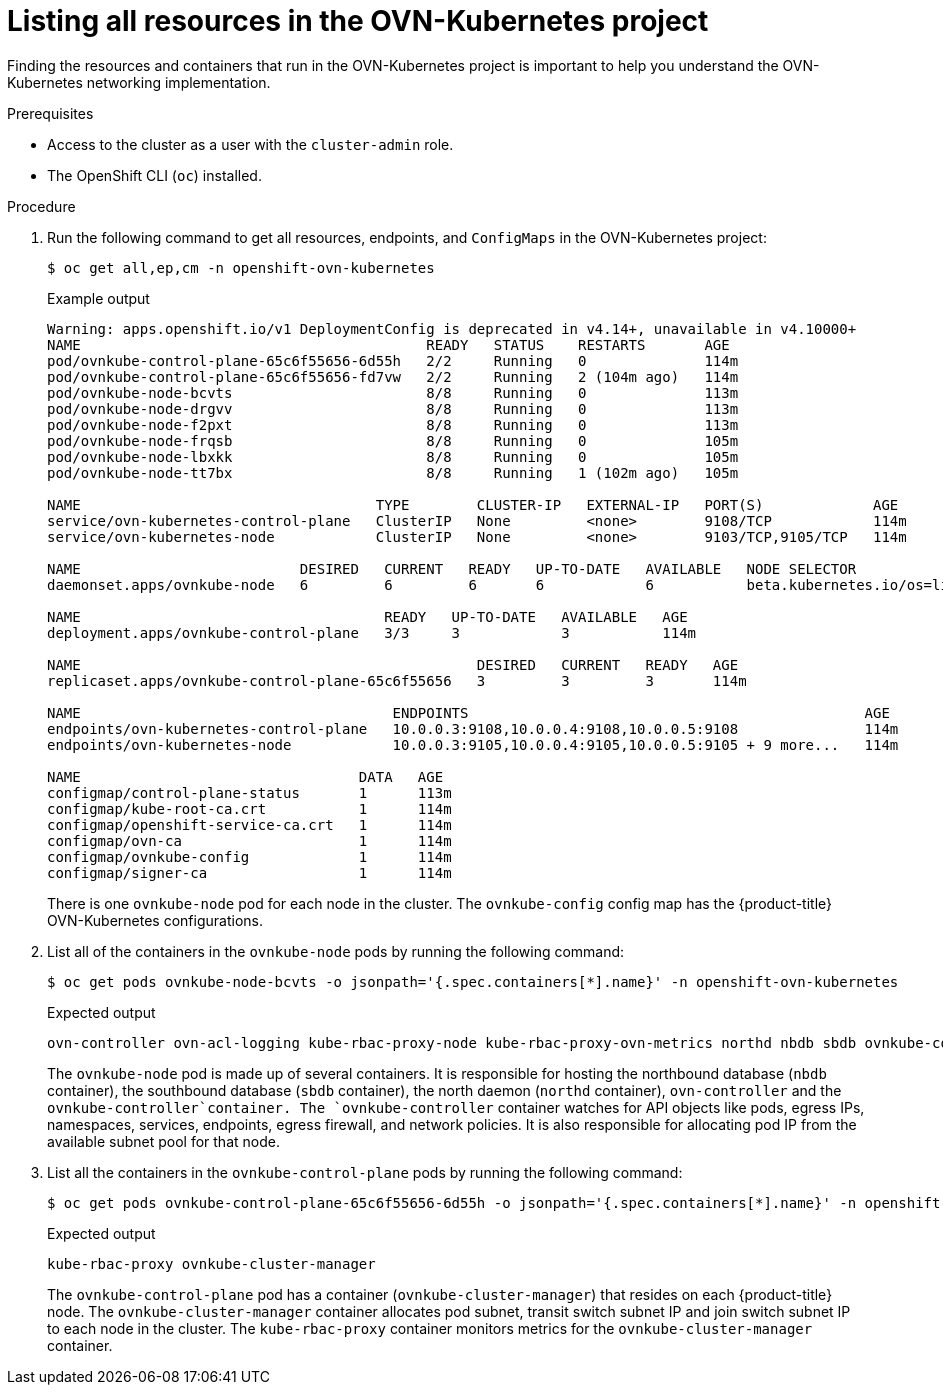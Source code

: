 // Module included in the following assemblies:
//
// * networking/ovn_kubernetes_network_provider/ovn-kubernetes-architecture.adoc

:_mod-docs-content-type: PROCEDURE
[id="nw-ovn-kubernetes-list-resources_{context}"]
= Listing all resources in the OVN-Kubernetes project

Finding the resources and containers that run in the OVN-Kubernetes project is important to help you understand the OVN-Kubernetes networking implementation.

.Prerequisites

* Access to the cluster as a user with the `cluster-admin` role.
* The OpenShift CLI (`oc`) installed.

.Procedure

. Run the following command to get all resources, endpoints, and `ConfigMaps` in the OVN-Kubernetes project:
+
[source,terminal]
----
$ oc get all,ep,cm -n openshift-ovn-kubernetes
----
+
.Example output
[source,terminal]
----
Warning: apps.openshift.io/v1 DeploymentConfig is deprecated in v4.14+, unavailable in v4.10000+
NAME                                         READY   STATUS    RESTARTS       AGE
pod/ovnkube-control-plane-65c6f55656-6d55h   2/2     Running   0              114m
pod/ovnkube-control-plane-65c6f55656-fd7vw   2/2     Running   2 (104m ago)   114m
pod/ovnkube-node-bcvts                       8/8     Running   0              113m
pod/ovnkube-node-drgvv                       8/8     Running   0              113m
pod/ovnkube-node-f2pxt                       8/8     Running   0              113m
pod/ovnkube-node-frqsb                       8/8     Running   0              105m
pod/ovnkube-node-lbxkk                       8/8     Running   0              105m
pod/ovnkube-node-tt7bx                       8/8     Running   1 (102m ago)   105m

NAME                                   TYPE        CLUSTER-IP   EXTERNAL-IP   PORT(S)             AGE
service/ovn-kubernetes-control-plane   ClusterIP   None         <none>        9108/TCP            114m
service/ovn-kubernetes-node            ClusterIP   None         <none>        9103/TCP,9105/TCP   114m

NAME                          DESIRED   CURRENT   READY   UP-TO-DATE   AVAILABLE   NODE SELECTOR                 AGE
daemonset.apps/ovnkube-node   6         6         6       6            6           beta.kubernetes.io/os=linux   114m

NAME                                    READY   UP-TO-DATE   AVAILABLE   AGE
deployment.apps/ovnkube-control-plane   3/3     3            3           114m

NAME                                               DESIRED   CURRENT   READY   AGE
replicaset.apps/ovnkube-control-plane-65c6f55656   3         3         3       114m

NAME                                     ENDPOINTS                                               AGE
endpoints/ovn-kubernetes-control-plane   10.0.0.3:9108,10.0.0.4:9108,10.0.0.5:9108               114m
endpoints/ovn-kubernetes-node            10.0.0.3:9105,10.0.0.4:9105,10.0.0.5:9105 + 9 more...   114m

NAME                                 DATA   AGE
configmap/control-plane-status       1      113m
configmap/kube-root-ca.crt           1      114m
configmap/openshift-service-ca.crt   1      114m
configmap/ovn-ca                     1      114m
configmap/ovnkube-config             1      114m
configmap/signer-ca                  1      114m

----
+
There is one `ovnkube-node` pod for each node in the cluster.
The `ovnkube-config` config map has the {product-title} OVN-Kubernetes configurations.
+

. List all of the containers in the `ovnkube-node` pods by running the following command:
+
[source,terminal]
----
$ oc get pods ovnkube-node-bcvts -o jsonpath='{.spec.containers[*].name}' -n openshift-ovn-kubernetes
----
.Expected output
+
[source,terminal]
----
ovn-controller ovn-acl-logging kube-rbac-proxy-node kube-rbac-proxy-ovn-metrics northd nbdb sbdb ovnkube-controller
----
The `ovnkube-node` pod is made up of several containers. It is responsible for hosting the northbound database (`nbdb` container), the southbound database (`sbdb` container), the north daemon (`northd` container), `ovn-controller` and the `ovnkube-controller`container. The `ovnkube-controller` container watches for API objects like pods, egress IPs, namespaces, services, endpoints, egress firewall, and network policies. It is also responsible for allocating pod IP from the available subnet pool for that node.

. List all the containers in the `ovnkube-control-plane` pods by running the following command:
+
[source,terminal]
----
$ oc get pods ovnkube-control-plane-65c6f55656-6d55h -o jsonpath='{.spec.containers[*].name}' -n openshift-ovn-kubernetes
----
.Expected output
+
[source,terminal]
----
kube-rbac-proxy ovnkube-cluster-manager
----
+
The `ovnkube-control-plane` pod has a container (`ovnkube-cluster-manager`) that resides on each {product-title} node. The `ovnkube-cluster-manager` container allocates pod subnet, transit switch subnet IP and join switch subnet IP to each node in the cluster. The `kube-rbac-proxy` container monitors metrics for the `ovnkube-cluster-manager` container.

